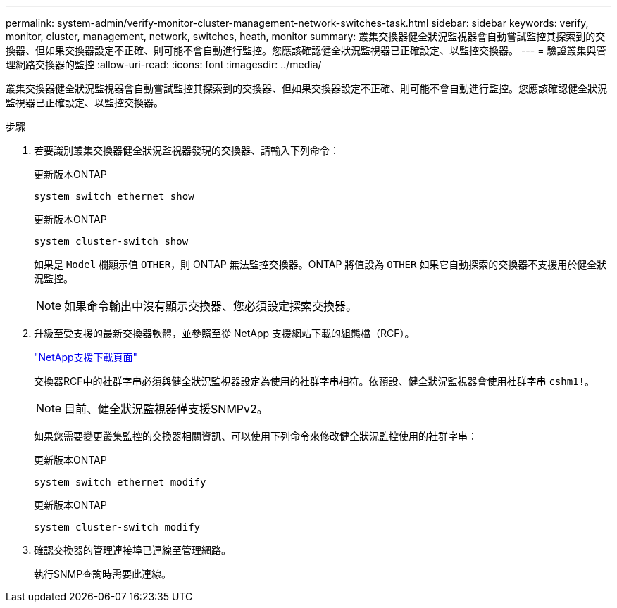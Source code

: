 ---
permalink: system-admin/verify-monitor-cluster-management-network-switches-task.html 
sidebar: sidebar 
keywords: verify, monitor, cluster, management, network, switches, heath, monitor 
summary: 叢集交換器健全狀況監視器會自動嘗試監控其探索到的交換器、但如果交換器設定不正確、則可能不會自動進行監控。您應該確認健全狀況監視器已正確設定、以監控交換器。 
---
= 驗證叢集與管理網路交換器的監控
:allow-uri-read: 
:icons: font
:imagesdir: ../media/


[role="lead"]
叢集交換器健全狀況監視器會自動嘗試監控其探索到的交換器、但如果交換器設定不正確、則可能不會自動進行監控。您應該確認健全狀況監視器已正確設定、以監控交換器。

.步驟
. 若要識別叢集交換器健全狀況監視器發現的交換器、請輸入下列命令：
+
[role="tabbed-block"]
====
.更新版本ONTAP
--
`system switch ethernet show`

--
.更新版本ONTAP
--
`system cluster-switch show`

--
====
+
如果是 `Model` 欄顯示值 `OTHER`，則 ONTAP 無法監控交換器。ONTAP 將值設為 `OTHER` 如果它自動探索的交換器不支援用於健全狀況監控。

+
[NOTE]
====
如果命令輸出中沒有顯示交換器、您必須設定探索交換器。

====
. 升級至受支援的最新交換器軟體，並參照至從 NetApp 支援網站下載的組態檔（RCF）。
+
https://mysupport.netapp.com/site/downloads["NetApp支援下載頁面"^]

+
交換器RCF中的社群字串必須與健全狀況監視器設定為使用的社群字串相符。依預設、健全狀況監視器會使用社群字串 `cshm1!`。

+
[NOTE]
====
目前、健全狀況監視器僅支援SNMPv2。

====
+
如果您需要變更叢集監控的交換器相關資訊、可以使用下列命令來修改健全狀況監控使用的社群字串：

+
[role="tabbed-block"]
====
.更新版本ONTAP
--
`system switch ethernet modify`

--
.更新版本ONTAP
--
`system cluster-switch modify`

--
====
. 確認交換器的管理連接埠已連線至管理網路。
+
執行SNMP查詢時需要此連線。


